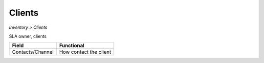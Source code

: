 Clients
-------
`Inventory > Clients`

SLA owner, clients

================= ======================================================================================================================================================================================================== 
Field             Functional 
================= ======================================================================================================================================================================================================== 
Contacts/Channel  How contact the client
================= ======================================================================================================================================================================================================== 
